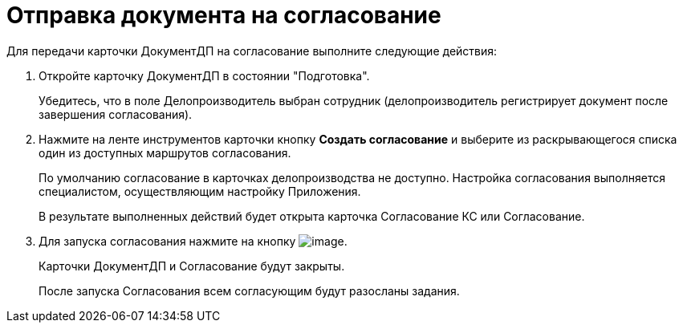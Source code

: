 = Отправка документа на согласование

Для передачи карточки ДокументДП на согласование выполните следующие действия:

[arabic]
. Откройте карточку ДокументДП в состоянии "Подготовка".
+
Убедитесь, что в поле Делопроизводитель выбран сотрудник (делопроизводитель регистрирует документ после завершения согласования).
. Нажмите на ленте инструментов карточки кнопку *Создать согласование* и выберите из раскрывающегося списка один из доступных маршрутов согласования.
+
По умолчанию согласование в карточках делопроизводства не доступно. Настройка согласования выполняется специалистом, осуществляющим настройку Приложения.
+
В результате выполненных действий будет открыта карточка Согласование КС или Согласование.
. Для запуска согласования нажмите на кнопку image:buttons/StartConcent.png[image].
+
Карточки ДокументДП и Согласование будут закрыты.
+
После запуска Согласования всем согласующим будут разосланы задания.
